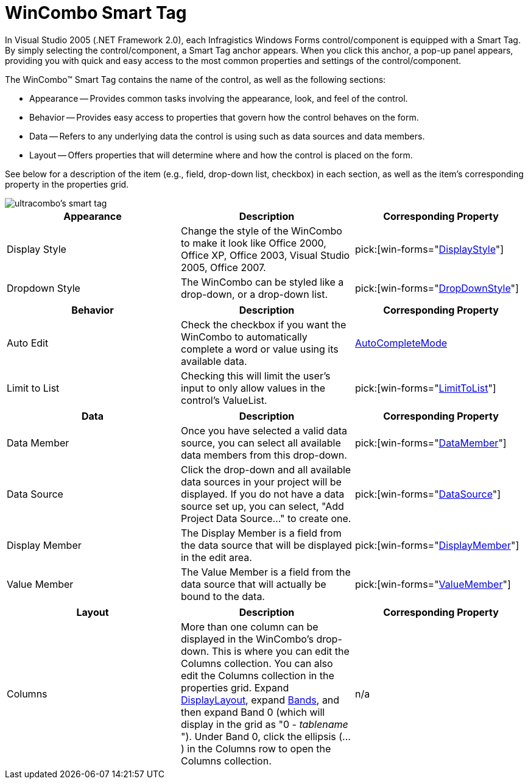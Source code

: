 ﻿////

|metadata|
{
    "name": "wincombo-smart-tag",
    "controlName": ["WinCombo"],
    "tags": ["Design Environment"],
    "guid": "{8B633070-2D04-4312-B79C-98F2C519AF05}",  
    "buildFlags": [],
    "createdOn": "2005-11-11T00:00:00Z"
}
|metadata|
////

= WinCombo Smart Tag

In Visual Studio 2005 (.NET Framework 2.0), each Infragistics Windows Forms control/component is equipped with a Smart Tag. By simply selecting the control/component, a Smart Tag anchor appears. When you click this anchor, a pop-up panel appears, providing you with quick and easy access to the most common properties and settings of the control/component.

The WinCombo™ Smart Tag contains the name of the control, as well as the following sections:

* Appearance -- Provides common tasks involving the appearance, look, and feel of the control.
* Behavior -- Provides easy access to properties that govern how the control behaves on the form.
* Data -- Refers to any underlying data the control is using such as data sources and data members.
* Layout -- Offers properties that will determine where and how the control is placed on the form.

See below for a description of the item (e.g., field, drop-down list, checkbox) in each section, as well as the item's corresponding property in the properties grid.

image::images/WinGrid_The_WinCombo_Smart_Tag_01.png[ultracombo's smart tag]

[options="header", cols="a,a,a"]
|====
|Appearance|Description|Corresponding Property

|Display Style
|Change the style of the WinCombo to make it look like Office 2000, Office XP, Office 2003, Visual Studio 2005, Office 2007.
| pick:[win-forms="link:{ApiPlatform}win.ultrawingrid{ApiVersion}~infragistics.win.ultrawingrid.ultracombo~displaystyle.html[DisplayStyle]"] 

|Dropdown Style
|The WinCombo can be styled like a drop-down, or a drop-down list.
| pick:[win-forms="link:{ApiPlatform}win.ultrawingrid{ApiVersion}~infragistics.win.ultrawingrid.ultracombo~dropdownstyle.html[DropDownStyle]"] 

|====

[options="header", cols="a,a,a"]
|====
|Behavior|Description|Corresponding Property

|Auto Edit
|Check the checkbox if you want the WinCombo to automatically complete a word or value using its available data.
| link:{ApiPlatform}win.ultrawingrid{ApiVersion}~infragistics.win.ultrawingrid.ultracombo~autocompletemode.html[AutoCompleteMode]

|Limit to List
|Checking this will limit the user's input to only allow values in the control's ValueList.
| pick:[win-forms="link:{ApiPlatform}win.ultrawingrid{ApiVersion}~infragistics.win.ultrawingrid.ultracombo~limittolist.html[LimitToList]"] 

|====

[options="header", cols="a,a,a"]
|====
|Data|Description|Corresponding Property

|Data Member
|Once you have selected a valid data source, you can select all available data members from this drop-down.
| pick:[win-forms="link:{ApiPlatform}win.ultrawingrid{ApiVersion}~infragistics.win.ultrawingrid.ultragridbase~datamember.html[DataMember]"] 

|Data Source
|Click the drop-down and all available data sources in your project will be displayed. If you do not have a data source set up, you can select, "Add Project Data Source..." to create one.
| pick:[win-forms="link:{ApiPlatform}win.ultrawingrid{ApiVersion}~infragistics.win.ultrawingrid.ultragridbase~datasource.html[DataSource]"] 

|Display Member
|The Display Member is a field from the data source that will be displayed in the edit area.
| pick:[win-forms="link:{ApiPlatform}win.ultrawingrid{ApiVersion}~infragistics.win.ultrawingrid.ultradropdownbase~displaymember.html[DisplayMember]"] 

|Value Member
|The Value Member is a field from the data source that will actually be bound to the data.
| pick:[win-forms="link:{ApiPlatform}win.ultrawingrid{ApiVersion}~infragistics.win.ultrawingrid.ultradropdownbase~valuemember.html[ValueMember]"] 

|====

[options="header", cols="a,a,a"]
|====
|Layout|Description|Corresponding Property

|Columns
|More than one column can be displayed in the WinCombo's drop-down. This is where you can edit the Columns collection. You can also edit the Columns collection in the properties grid. Expand link:{ApiPlatform}win.ultrawingrid{ApiVersion}~infragistics.win.ultrawingrid.ultragriddisplaylayout.html[DisplayLayout], expand link:{ApiPlatform}win.ultrawingrid{ApiVersion}~infragistics.win.ultrawingrid.ultragridlayout~bands.html[Bands], and then expand Band 0 (which will display in the grid as "0 - _tablename_ "). Under Band 0, click the ellipsis (...) in the Columns row to open the Columns collection.
|n/a

|====